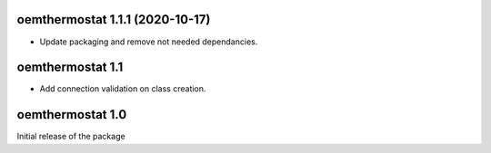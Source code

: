 oemthermostat 1.1.1 (2020-10-17)
================================

- Update packaging and remove not needed dependancies.


oemthermostat 1.1
=================

- Add connection validation on class creation.

oemthermostat 1.0
=================

Initial release of the package
